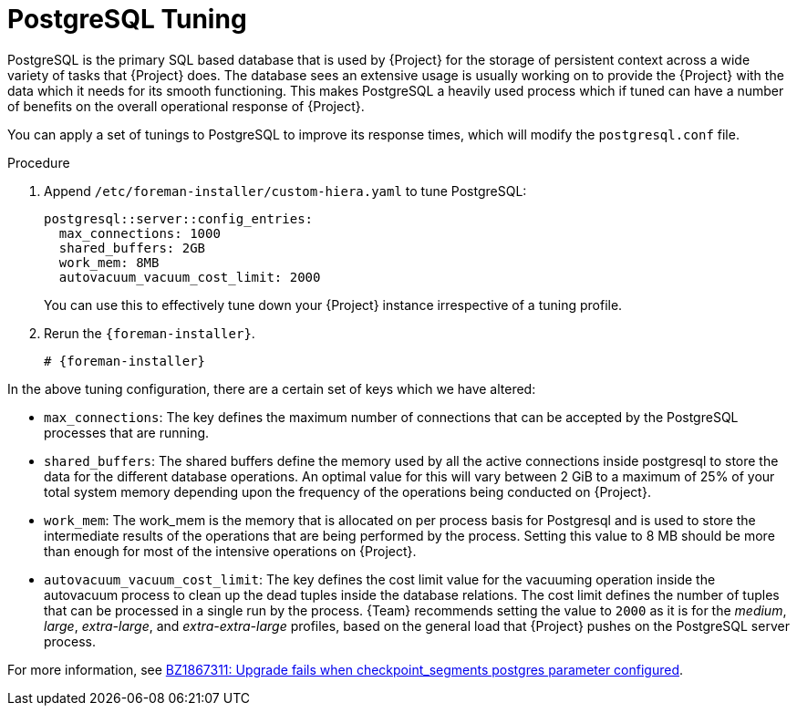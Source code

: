 [id="PostgreSQL_Tuning_{context}"]
= PostgreSQL Tuning

PostgreSQL is the primary SQL based database that is used by {Project} for the storage of persistent context across a wide variety of tasks that {Project} does.
The database sees an extensive usage is usually working on to provide the {Project} with the data which it needs for its smooth functioning.
This makes PostgreSQL a heavily used process which if tuned can have a number of benefits on the overall operational response of {Project}.

You can apply a set of tunings to PostgreSQL to improve its response times, which will modify the `postgresql.conf` file.

.Procedure
. Append `/etc/foreman-installer/custom-hiera.yaml` to tune PostgreSQL:
+
[source,yaml]
----
postgresql::server::config_entries:
  max_connections: 1000
  shared_buffers: 2GB
  work_mem: 8MB
  autovacuum_vacuum_cost_limit: 2000
----
+
You can use this to effectively tune down your {Project} instance irrespective of a tuning profile.
. Rerun the `{foreman-installer}`.
+
[options="nowrap", subs="+quotes,verbatim,attributes"]
----
# {foreman-installer}
----

In the above tuning configuration, there are a certain set of keys which we have altered:

* `max_connections`: The key defines the maximum number of connections that can be accepted by the PostgreSQL processes that are running.
* `shared_buffers`: The shared buffers define the memory used by all the active connections inside postgresql to store the data for the different database operations.
An optimal value for this will vary between 2 GiB to a maximum of 25% of your total system memory depending upon the frequency of the operations being conducted on {Project}.
* `work_mem`: The work_mem is the memory that is allocated on per process basis for Postgresql and is used to store the intermediate results of the operations that are being performed by the process.
Setting this value to 8 MB should be more than enough for most of the intensive operations on {Project}.
* `autovacuum_vacuum_cost_limit`: The key defines the cost limit value for the vacuuming operation inside the autovacuum process to clean up the dead tuples inside the database relations.
The cost limit defines the number of tuples that can be processed in a single run by the process.
{Team} recommends setting the value to `2000` as it is for the _medium_, _large_, _extra-large_, and _extra-extra-large_ profiles, based on the general load that {Project} pushes on the PostgreSQL server process.

ifndef::orcharhino[]
For more information, see https://bugzilla.redhat.com/show_bug.cgi?id=1867311#c12[BZ1867311: Upgrade fails when checkpoint_segments postgres parameter configured].
endif::[]
